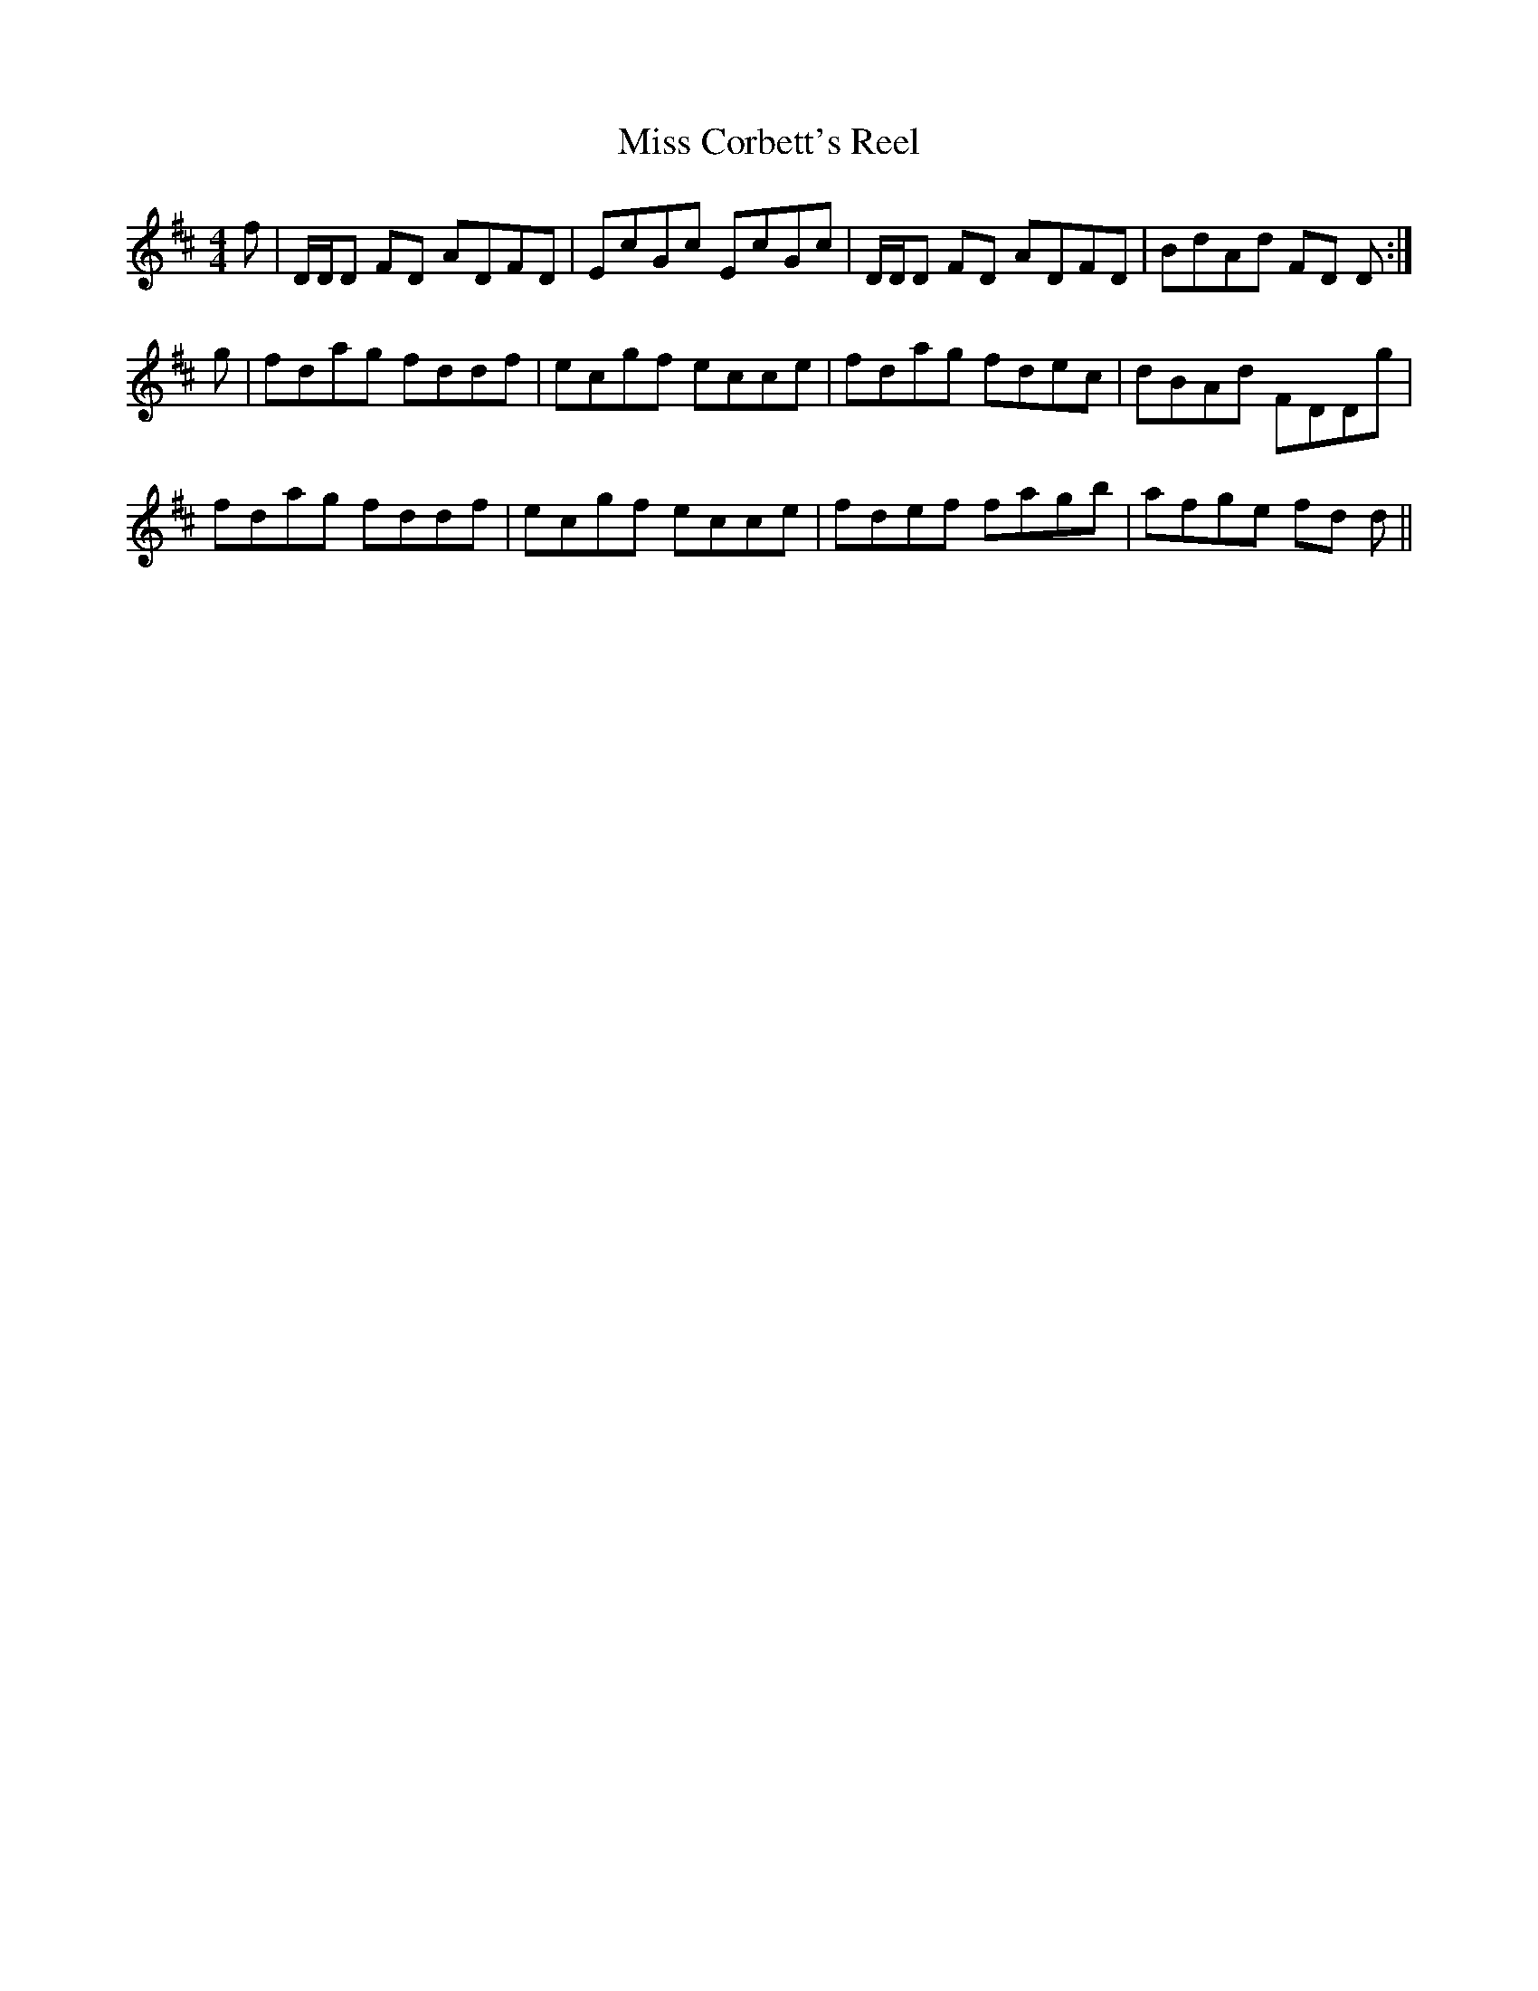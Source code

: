 X:206
T:Miss Corbett's Reel
M:4/4
L:1/8
S:Aird's Selections 1782-97
R:Reel
K:D
f|D/2D/2D FD ADFD|EcGc EcGc|D/2D/2D FD ADFD|BdAd FD D:|
g|fdag fddf|ecgf ecce|fdag fdec|dBAd FDDg|
fdag fddf|ecgf ecce|fdef fagb|afge fd d||
